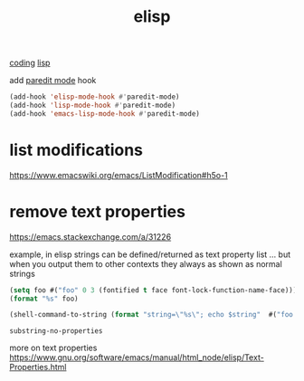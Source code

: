 :PROPERTIES:
:ID:       A7AFD82B-B000-4220-8958-D316C016B088
:END:
#+TITLE: elisp
[[id:CDC94012-241F-4140-984E-89878DC309FE][coding]] [[id:85D8DAA3-B34A-4C1B-A216-2072103EE3D6][lisp]]

add [[id:FEF71DEB-610B-44E2-88E8-CE2AED6F0091][paredit mode]] hook


  #+BEGIN_SRC emacs-lisp :results silent
  (add-hook 'elisp-mode-hook #'paredit-mode)
  (add-hook 'lisp-mode-hook #'paredit-mode)
  (add-hook 'emacs-lisp-mode-hook #'paredit-mode)
#+END_SRC

* list modifications
:PROPERTIES:
:ID:       491A109A-E64D-404B-8CEC-78AC680FB23E
:END:
https://www.emacswiki.org/emacs/ListModification#h5o-1

* remove text properties
:PROPERTIES:
:ID:       F1091FA3-21F4-4582-91C2-41C1314F9570
:END:
https://emacs.stackexchange.com/a/31226


example, in elisp strings can be defined/returned as text property list
... but when you output them to other contexts they always as shown as normal strings
#+BEGIN_SRC emacs-lisp
(setq foo #("foo" 0 3 (fontified t face font-lock-function-name-face)))
(format "%s" foo)
#+END_SRC

#+RESULTS:
: foo

#+BEGIN_SRC emacs-lisp
(shell-command-to-string (format "string=\"%s\"; echo $string"  #("foo sended and recieved from shell" 0 3 (fontified t face font-lock-function-name-face))))
#+END_SRC

#+RESULTS:
: foo sended and recieved from shell




~substring-no-properties~

more on text properties
https://www.gnu.org/software/emacs/manual/html_node/elisp/Text-Properties.html
